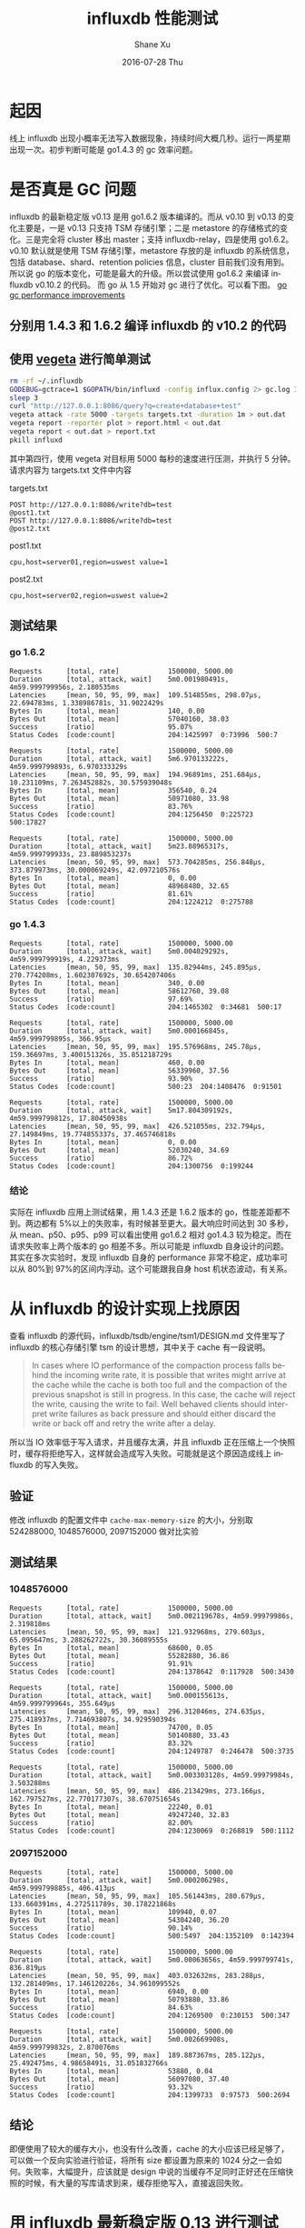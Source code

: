 #+TITLE:       influxdb 性能测试
#+AUTHOR:      Shane Xu
#+EMAIL:       xusheng0711@gmail.com
#+DATE:        2016-07-28 Thu
#+URI:         /blog/%y/%m/%d/influxdb
#+KEYWORDS:    influxdb, benchmark, performance
#+TAGS:        influxdb
#+LANGUAGE:    en
#+OPTIONS:     H:3 num:nil toc:nil \n:nil ::t |:t ^:nil -:nil f:t *:t <:t
#+DESCRIPTION: <TODO: insert your description here>

* 起因
线上 influxdb 出现小概率无法写入数据现象，持续时间大概几秒。运行一两星期出现一次。初步判断可能是 go1.4.3 的 gc 效率问题。

* 是否真是 GC 问题
influxdb 的最新稳定版 v0.13 是用 go1.6.2 版本编译的。而从 v0.10 到 v0.13 的变化主要是，一是 v0.13 只支持 TSM 存储引擎；二是 metastore 的存储格式的变化。三是完全将 cluster 移出 master；支持 influxdb-relay，四是使用 go1.6.2。v0.10 默认就是使用 TSM 存储引擎，metastore 存放的是 influxdb 的系统信息，包括 database、shard、retention policies 信息，cluster 目前我们没有用到。所以说 go 的版本变化，可能是最大的升级。所以尝试使用 go1.6.2 来编译 influxdb v0.10.2 的代码。
而 go 从 1.5 开始对 gc 进行了优化。可以看下图。
[[http://i.stack.imgur.com/4TOux.png][go gc performance improvements]]

** 分别用 1.4.3 和 1.6.2 编译 influxdb 的 v10.2 的代码

** 使用 [[https://github.com/tsenart/vegeta][vegeta]] 进行简单测试
#+BEGIN_SRC bash
rm -rf ~/.influxdb
GODEBUG=gctrace=1 $GOPATH/bin/influxd -config influx.config 2> gc.log 1 > gc.log &
sleep 3
curl "http://127.0.0.1:8086/query?q=create+database+test" 
vegeta attack -rate 5000 -targets targets.txt -duration 1m > out.dat 
vegeta report -reporter plot > report.html < out.dat
vegeta report < out.dat > report.txt
pkill influxd
#+END_SRC

其中第四行，使用 vegeta 对目标用 5000 每秒的速度进行压测，并执行 5 分钟。请求内容为 targets.txt 文件中内容

targets.txt
#+BEGIN_SRC text
POST http://127.0.0.1:8086/write?db=test
@post1.txt
POST http://127.0.0.1:8086/write?db=test
@post2.txt
#+END_SRC

post1.txt
#+BEGIN_SRC text
cpu,host=server01,region=uswest value=1
#+END_SRC

post2.txt
#+BEGIN_SRC text
cpu,host=server02,region=uswest value=2
#+END_SRC

**  测试结果

*** go 1.6.2

#+BEGIN_SRC text
Requests      [total, rate]            1500000, 5000.00
Duration      [total, attack, wait]    5m0.001980491s, 4m59.999799956s, 2.180535ms
Latencies     [mean, 50, 95, 99, max]  109.514855ms, 298.07µs, 22.694783ms, 1.338986781s, 31.9022429s
Bytes In      [total, mean]            140, 0.00
Bytes Out     [total, mean]            57040160, 38.03
Success       [ratio]                  95.07%
Status Codes  [code:count]             204:1425997  0:73996  500:7

Requests      [total, rate]            1500000, 5000.00
Duration      [total, attack, wait]    5m6.970133222s, 4m59.999799893s, 6.970333329s
Latencies     [mean, 50, 95, 99, max]  194.96891ms, 251.684µs, 10.231109ms, 7.263452882s, 30.575939048s
Bytes In      [total, mean]            356540, 0.24
Bytes Out     [total, mean]            50971080, 33.98
Success       [ratio]                  83.76%
Status Codes  [code:count]             204:1256450  0:225723  500:17827

Requests      [total, rate]            1500000, 5000.00
Duration      [total, attack, wait]    5m23.88965317s, 4m59.999799933s, 23.889853237s
Latencies     [mean, 50, 95, 99, max]  573.704285ms, 256.848µs, 373.879973ms, 30.000069249s, 42.097210576s
Bytes In      [total, mean]            0, 0.00
Bytes Out     [total, mean]            48968480, 32.65
Success       [ratio]                  81.61%
Status Codes  [code:count]             204:1224212  0:275788
#+END_SRC

*** go 1.4.3

#+BEGIN_SRC text
Requests      [total, rate]            1500000, 5000.00
Duration      [total, attack, wait]    5m0.004029292s, 4m59.999799919s, 4.229373ms
Latencies     [mean, 50, 95, 99, max]  135.82944ms, 245.895µs, 270.774208ms, 1.602307692s, 30.654207406s
Bytes In      [total, mean]            340, 0.00
Bytes Out     [total, mean]            58612760, 39.08
Success       [ratio]                  97.69%
Status Codes  [code:count]             204:1465302  0:34681  500:17

Requests      [total, rate]            1500000, 5000.00
Duration      [total, attack, wait]    5m0.000166845s, 4m59.999799895s, 366.95µs
Latencies     [mean, 50, 95, 99, max]  195.576968ms, 245.78µs, 159.36697ms, 3.400151326s, 35.851218729s
Bytes In      [total, mean]            460, 0.00
Bytes Out     [total, mean]            56339960, 37.56
Success       [ratio]                  93.90%
Status Codes  [code:count]             500:23  204:1408476  0:91501

Requests      [total, rate]            1500000, 5000.00
Duration      [total, attack, wait]    5m17.804309192s, 4m59.999799812s, 17.80450938s
Latencies     [mean, 50, 95, 99, max]  426.521055ms, 232.794µs, 27.149849ms, 19.774855337s, 37.465746818s
Bytes In      [total, mean]            0, 0.00
Bytes Out     [total, mean]            52030240, 34.69
Success       [ratio]                  86.72%
Status Codes  [code:count]             204:1300756  0:199244
#+END_SRC

*** 结论
实际在 influxdb 应用上测试结果，用 1.4.3 还是 1.6.2 版本的 go，性能差距都不到。两边都有 5%以上的失败率，有时候甚至更大。最大响应时间达到 30 多秒，从 mean、p50、p95、p99 可以看出使用 go1.6.2 相对 go1.4.3 较为稳定。而在请求失败率上两个版本的 go 相差不多。所以可能是 influxdb 自身设计的问题。其实在多次实验时，发现 influxdb 自身的 performance 非常不稳定，成功率可以从 80%到 97%的区间内浮动。这个可能跟我自身 host 机状态波动，有关系。

* 从 influxdb 的设计实现上找原因
查看 influxdb 的源代码，influxdb/tsdb/engine/tsm1/DESIGN.md 文件里写了 influxdb 的核心存储引擎 tsm 的设计思想，其中关于 cache 有一段说明。

#+BEGIN_QUOTE
In cases where IO performance of the compaction process falls behind the incoming write rate, it is possible that writes might arrive at the cache while the cache is both too full and the compaction of the previous snapshot is still in progress. In this case, the cache will reject the write, causing the write to fail.
Well behaved clients should interpret write failures as back pressure and should either discard the write or back off and retry the write after a delay.
#+END_QUOTE

所以当 IO 效率低于写入请求，并且缓存太满，并且 influxdb 正在压缩上一个快照时，缓存将拒绝写入，这样就会造成写入失败。可能就是这个原因造成线上 influxdb 的写入失败。

** 验证
修改 influxdb 的配置文件中 =cache-max-memory-size= 的大小，分别取 524288000, 1048576000, 2097152000 做对比实验

** 测试结果
*** 1048576000
#+BEGIN_SRC text
Requests      [total, rate]            1500000, 5000.00
Duration      [total, attack, wait]    5m0.002119678s, 4m59.99979986s, 2.319818ms
Latencies     [mean, 50, 95, 99, max]  121.932968ms, 279.603µs, 65.095647ms, 3.288262722s, 30.36089555s
Bytes In      [total, mean]            68600, 0.05
Bytes Out     [total, mean]            55282880, 36.86
Success       [ratio]                  91.91%
Status Codes  [code:count]             204:1378642  0:117928  500:3430

Requests      [total, rate]            1500000, 5000.00
Duration      [total, attack, wait]    5m0.000155613s, 4m59.999799964s, 355.649µs
Latencies     [mean, 50, 95, 99, max]  296.312046ms, 274.635µs, 275.418937ms, 7.714693807s, 34.929590394s
Bytes In      [total, mean]            74700, 0.05
Bytes Out     [total, mean]            50140880, 33.43
Success       [ratio]                  83.32%
Status Codes  [code:count]             204:1249787  0:246478  500:3735

Requests      [total, rate]            1500000, 5000.00
Duration      [total, attack, wait]    5m0.003303128s, 4m59.99979984s, 3.503288ms
Latencies     [mean, 50, 95, 99, max]  486.213429ms, 273.166µs, 162.797527ms, 22.770177307s, 38.670751654s
Bytes In      [total, mean]            22240, 0.01
Bytes Out     [total, mean]            49247240, 32.83
Success       [ratio]                  82.00%
Status Codes  [code:count]             204:1230069  0:268819  500:1112
#+END_SRC

*** 2097152000
#+BEGIN_SRC text
Requests      [total, rate]            1500000, 5000.00
Duration      [total, attack, wait]    5m0.000206298s, 4m59.999799885s, 406.413µs
Latencies     [mean, 50, 95, 99, max]  105.561443ms, 280.679µs, 133.660391ms, 4.272511789s, 30.178221868s
Bytes In      [total, mean]            109940, 0.07
Bytes Out     [total, mean]            54304240, 36.20
Success       [ratio]                  90.14%
Status Codes  [code:count]             500:5497  204:1352109  0:142394

Requests      [total, rate]            1500000, 5000.00
Duration      [total, attack, wait]    5m0.00063656s, 4m59.999799741s, 836.819µs
Latencies     [mean, 50, 95, 99, max]  403.032632ms, 283.288µs, 132.281409ms, 17.146120226s, 34.961099552s
Bytes In      [total, mean]            6940, 0.00
Bytes Out     [total, mean]            50793880, 33.86
Success       [ratio]                  84.63%
Status Codes  [code:count]             204:1269500  0:230153  500:347

Requests      [total, rate]            1500000, 5000.00
Duration      [total, attack, wait]    5m0.002669908s, 4m59.999799832s, 2.870076ms
Latencies     [mean, 50, 95, 99, max]  189.887367ms, 285.122µs, 25.492475ms, 4.98658491s, 31.051832766s
Bytes In      [total, mean]            53880, 0.04
Bytes Out     [total, mean]            56097080, 37.40
Success       [ratio]                  93.32%
Status Codes  [code:count]             204:1399733  0:97573  500:2694
#+END_SRC

** 结论
即便使用了较大的缓存大小，也没有什么改善，cache 的大小应该已经足够了，可以做一个反向实验进行验证，将所有 size 都设置为原来的 1024 分之一会如何。失败率，大幅提升，应该就是 design 中说的当缓存不足同时正好还在压缩快照的时候，有大量的写库请求到来，缓存拒绝写入，直接返回失败。

* 用 influxdb 最新稳定版 0.13 进行测试
既然原因可能出现在 influxdb 自身实现的问题，那么换用高版本的 influxdb 可能解决问题。直接编译安装最新 master 分支上的 influxdb，进行测试。这里测试脚本的第四行需要改成。
#+BEGIN_SRC bash
curl -XPOST "http://127.0.0.1:8086/query?q=create+database+test"
#+END_SRC
influxdb 新版本中，对所有写入请求全部需要使用 POST。

** 测试结果
#+BEGIN_SRC text
Requests      [total, rate]            1500000, 5000.00
Duration      [total, attack, wait]    5m0.0008003s, 4m59.9998s, 1.0003ms
Latencies     [mean, 50, 95, 99, max]  7.919775ms, 233.53µs, 57.682496ms, 122.933138ms, 380.276957ms
Bytes In      [total, mean]            0, 0.00
Bytes Out     [total, mean]            59998800, 40.00
Success       [ratio]                  100.00%
Status Codes  [code:count]             0:30  204:1499970

Requests      [total, rate]            1500000, 5000.00
Duration      [total, attack, wait]    5m0.000224284s, 4m59.999799907s, 424.377µs
Latencies     [mean, 50, 95, 99, max]  8.782911ms, 227.512µs, 64.94512ms, 124.63881ms, 314.79162ms
Bytes In      [total, mean]            0, 0.00
Bytes Out     [total, mean]            59996960, 40.00
Success       [ratio]                  99.99%
Status Codes  [code:count]             204:1499924  0:76

Requests      [total, rate]            1500000, 5000.00
Duration      [total, attack, wait]    5m0.054103088s, 4m59.999799917s, 54.303171ms
Latencies     [mean, 50, 95, 99, max]  10.155739ms, 226.897µs, 72.689772ms, 149.892418ms, 393.597255ms
Bytes In      [total, mean]            0, 0.00
Bytes Out     [total, mean]            59994320, 40.00
Success       [ratio]                  99.99%
Status Codes  [code:count]             204:1499858  0:142
#+END_SRC

** 使用 gcvis 查看 gc 状态的一分钟测试
最后做一个 gc 和响应时间的关联测试。这里用 [[http://github.com/davecheney/gcvis][gcvis]] 做 gc 可视化，便于比较。

*** 测试结果
#+BEGIN_SRC text
Requests      [total, rate]            37297, 5000.13
Duration      [total, attack, wait]    7.459466659s, 7.459199917s, 266.742µs
Latencies     [mean, 50, 95, 99, max]  1.1144ms, 235.342µs, 7.536124ms, 19.233395ms, 43.384439ms
Bytes In      [total, mean]            0, 0.00
Bytes Out     [total, mean]            1491880, 40.00
Success       [ratio]                  100.00%
Status Codes  [code:count]             204:37297
#+END_SRC

#+BEGIN_QUOTE
In cases where IO performance of the compaction process falls behind the incoming write rate, it is possible that writes might arrive at the cache while the cache is both too full and the compaction of the previous snapshot is still in progress. In this case, the cache will reject the write, causing the write to fail.
Well behaved clients should interpret write failures as back pressure and should either discard the write or back off and retry the write after a delay.
#+END_QUOTE

[[file:gc.png]]

[[file:vegeta-plot.png]]

#+BEGIN_QUOTE
gc.heapinuse\\
heap in use after gc

scvg.inuse\\
virtual memory considered in use by the scavenger

scvg.idle\\
virtual memory considered unused by the scavenger

scvg.sys\\
virtual memory requested from the operating system (should aproximate VSS)

scvg.released\\
virtual memory returned to the operating system by the scavenger

scvg.consumed\\
virtual memory in use (should roughly match process RSS)


STW sweep clock\\
stop-the-world sweep clock time

con mas clock\\
concurrent mark and scan clock time

STW mark clock\\
stop-the-world mark clock time

STW sweep cpu\\
stop-the-world sweep cpu time

con mas assist cpu\\
concurrent mark and scan - assist cpu time (GC performed in line with allocation)

con mas bg cpu\\
concurrent mark and scan - background GC cpu time

con mas idle cpu\\
concurrent mark and scan - idle GC cpu time

STW mark cpu\\
stop-the-world mark cpu time
#+END_QUOTE

** 结论
influxdb v0.13，在 5 分钟压力测试时，成功率几乎达到 100%，最长响应时间在 1s 以下，稳定性和性能都得到了大幅提升。所以还是换高版本的 influxdb 吧。

